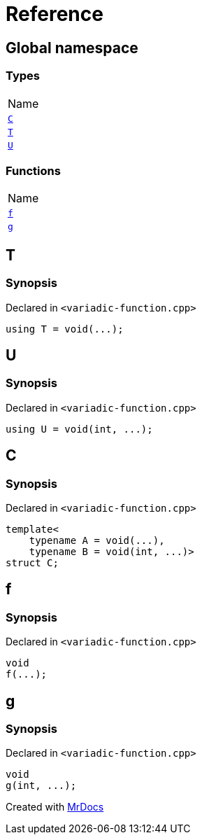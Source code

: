 = Reference
:mrdocs:

[#index]
== Global namespace

=== Types

[cols=1]
|===
| Name
| <<C,`C`>> 
| <<T,`T`>> 
| <<U,`U`>> 
|===

=== Functions

[cols=1]
|===
| Name
| <<f,`f`>> 
| <<g,`g`>> 
|===

[#T]
== T

=== Synopsis

Declared in `&lt;variadic&hyphen;function&period;cpp&gt;`

[source,cpp,subs="verbatim,replacements,macros,-callouts"]
----
using T = void(&period;&period;&period;);
----

[#U]
== U

=== Synopsis

Declared in `&lt;variadic&hyphen;function&period;cpp&gt;`

[source,cpp,subs="verbatim,replacements,macros,-callouts"]
----
using U = void(int, &period;&period;&period;);
----

[#C]
== C

=== Synopsis

Declared in `&lt;variadic&hyphen;function&period;cpp&gt;`

[source,cpp,subs="verbatim,replacements,macros,-callouts"]
----
template&lt;
    typename A = void(&period;&period;&period;),
    typename B = void(int, &period;&period;&period;)&gt;
struct C;
----

[#f]
== f

=== Synopsis

Declared in `&lt;variadic&hyphen;function&period;cpp&gt;`

[source,cpp,subs="verbatim,replacements,macros,-callouts"]
----
void
f(&period;&period;&period;);
----

[#g]
== g

=== Synopsis

Declared in `&lt;variadic&hyphen;function&period;cpp&gt;`

[source,cpp,subs="verbatim,replacements,macros,-callouts"]
----
void
g(int, &period;&period;&period;);
----


[.small]#Created with https://www.mrdocs.com[MrDocs]#
